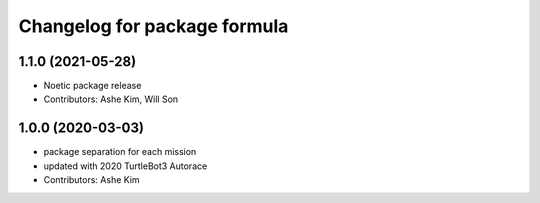 ^^^^^^^^^^^^^^^^^^^^^^^^^^^^^^^^^^^^^^^^^^^^^^
Changelog for package formula
^^^^^^^^^^^^^^^^^^^^^^^^^^^^^^^^^^^^^^^^^^^^^^

1.1.0 (2021-05-28)
------------------
* Noetic package release
* Contributors: Ashe Kim, Will Son

1.0.0 (2020-03-03)
------------------
* package separation for each mission
* updated with 2020 TurtleBot3 Autorace
* Contributors: Ashe Kim
